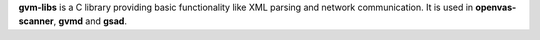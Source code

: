 **gvm-libs** is a C library providing basic functionality like XML parsing and
network communication. It is used in **openvas-scanner**, **gvmd** and **gsad**.
